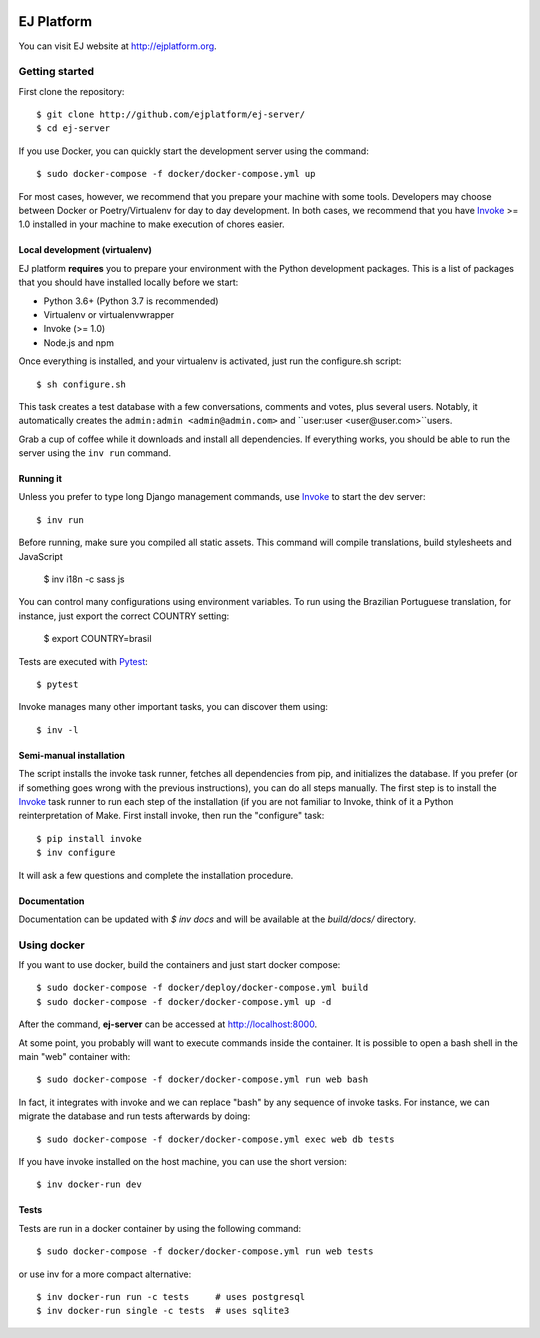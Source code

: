 .. image:: https://api.codeclimate.com/v1/badges/fd8f8c7d5d2bc74c38df/maintainability
   :target: https://codeclimate.com/github/ejplatform/ej-server/maintainability
   :alt: Maintainability
.. image:: https://codecov.io/gh/ejplatform/ej-server/branch/master/graph/badge.svg
  :target: https://codecov.io/gh/ejplatform/ej-server
.. image:: https://gitlab.com/ejplatform/ej-server/badges/master/pipeline.svg
    :target: https://gitlab.com/ejplatform/ej-server/commits/master


===========
EJ Platform
===========

You can visit EJ website at http://ejplatform.org.

Getting started
===============

First clone the repository::

    $ git clone http://github.com/ejplatform/ej-server/
    $ cd ej-server

If you use Docker, you can quickly start the development server using the
command::

    $ sudo docker-compose -f docker/docker-compose.yml up

For most cases, however, we recommend that you prepare your machine with some
tools. Developers may choose between Docker or Poetry/Virtualenv for day to day
development. In both cases, we recommend that you have Invoke_ >= 1.0 installed
in your machine to make execution of chores easier.


Local development (virtualenv)
------------------------------

EJ platform **requires** you to prepare your environment with the Python
development packages. This is a list of packages that you should have installed
locally before we start:

- Python 3.6+ (Python 3.7 is recommended)
- Virtualenv or virtualenvwrapper
- Invoke (>= 1.0)
- Node.js and npm

Once everything is installed, and your virtualenv is activated, just run the
configure.sh script::

    $ sh configure.sh

This task creates a test database with a few conversations, comments and votes,
plus several users. Notably, it automatically creates the ``admin:admin <admin@admin.com>``
and ``user:user <user@user.com>``users.

Grab a cup of coffee while it downloads and install all dependencies. If
everything works, you should be able to run the server using the ``inv run``
command.


Running it
----------

Unless you prefer to type long Django management commands, use Invoke_ to start
the dev server::

    $ inv run

Before running, make sure you compiled all static assets. This command will
compile translations, build stylesheets and JavaScript

    $ inv i18n -c sass js

You can control many configurations using environment variables. To run using
the Brazilian Portuguese translation, for instance, just export the correct
COUNTRY setting:

    $ export COUNTRY=brasil

Tests are executed with Pytest_::

    $ pytest

Invoke manages many other important tasks, you can discover them using::

    $ inv -l

.. _Invoke: http://www.pyinvoke.org/
.. _Pytest: http://pytest.org


Semi-manual installation
-------------------------

The script installs the invoke task runner, fetches all dependencies from pip,
and initializes the database. If you prefer (or if something goes wrong with the
previous instructions), you can do all steps manually. The first step is to
install the Invoke_ task runner to run each step of the installation (if you are
not familiar to Invoke, think of it a Python reinterpretation of Make. First
install invoke, then run the "configure" task::

    $ pip install invoke
    $ inv configure

It will ask a few questions and complete the installation procedure.


Documentation
-------------

Documentation can be updated with `$ inv docs` and will be available at the
`build/docs/` directory.


Using docker
============

If you want to use docker, build the containers and just start docker compose::

    $ sudo docker-compose -f docker/deploy/docker-compose.yml build
    $ sudo docker-compose -f docker/docker-compose.yml up -d

After the command, **ej-server** can be accessed at http://localhost:8000.

At some point, you probably will want to execute commands inside the container.
It is possible to open a bash shell in the main "web" container with::

    $ sudo docker-compose -f docker/docker-compose.yml run web bash


In fact, it integrates with invoke and we can replace "bash" by any sequence of
invoke tasks. For instance, we can migrate the database and run tests
afterwards by doing::

    $ sudo docker-compose -f docker/docker-compose.yml exec web db tests

If you have invoke installed on the host machine, you can use the short
version::

    $ inv docker-run dev


Tests
-----

Tests are run in a docker container by using the following command::

    $ sudo docker-compose -f docker/docker-compose.yml run web tests

or use inv for a more compact alternative::

    $ inv docker-run run -c tests     # uses postgresql
    $ inv docker-run single -c tests  # uses sqlite3
